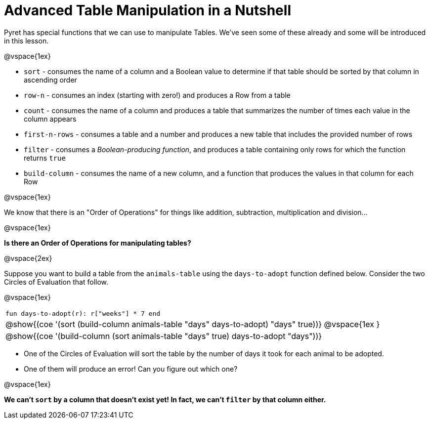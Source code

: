 = Advanced Table Manipulation in a Nutshell

Pyret has special functions that we can use to manipulate Tables. We've seen some of these already and some will be introduced in this lesson.

@vspace{1ex}

  * `sort` - consumes the name of a column and a Boolean value to determine if that table should be sorted by that column in ascending order
  * `row-n` - consumes an index (starting with zero!) and produces a Row from a table
  * `count` - consumes the name of a column and produces a table that summarizes the number of times each value in the column appears
  * `first-n-rows` - consumes a table and a number and produces a new table that includes the provided number of rows
  * `filter` - consumes a _Boolean-producing function_, and produces a table containing only rows for which the function returns `true`
  * `build-column` - consumes the name of a new column, and a function that produces the values in that column for each Row

@vspace{1ex}

We know that there is an "Order of Operations" for things like addition, subtraction, multiplication and division...

@vspace{1ex}

*Is there an Order of Operations for manipulating tables?*

@vspace{2ex}

Suppose you want to build a table from the `animals-table` using the `days-to-adopt` function defined below. Consider the two Circles of Evaluation that follow.

@vspace{1ex}

[cols="^1a", stripes="none", frame="none", grid="none"]
|===
|`fun days-to-adopt(r): r["weeks"] * 7 end`
|@show{(coe '(sort (build-column animals-table "days" days-to-adopt) "days" true))}
@vspace{1ex
}
|@show{(coe '(build-column (sort animals-table "days" true) days-to-adopt "days"))}
|===

- One of the Circles of Evaluation will sort the table by the number of days it took for each animal to be adopted.
- One of them will produce an error! Can you figure out which one?

@vspace{1ex}

**We can't `sort` by a column that doesn't exist yet! In fact, we can't `filter` by that column either.**


